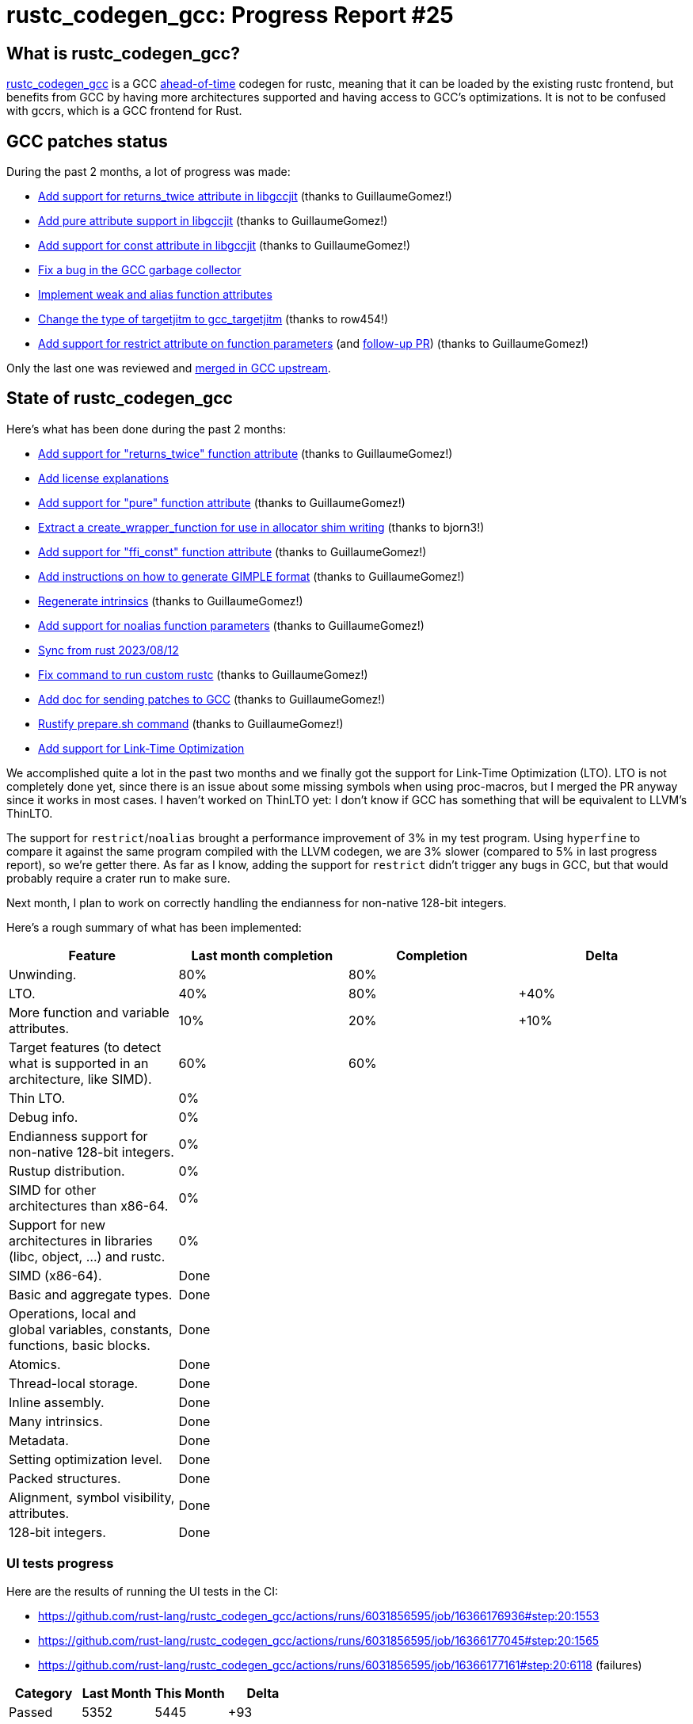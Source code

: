 = rustc_codegen_gcc: Progress Report #25
:page-navtitle: rustc_codegen_gcc: Progress Report #25
:page-liquid:

// TODO: switch the GitHub action jeffreytse/jekyll-deploy-action back to a stable version.

== What is rustc_codegen_gcc?

https://github.com/rust-lang/rustc_codegen_gcc[rustc_codegen_gcc] is a
GCC https://en.wikipedia.org/wiki/Ahead-of-time_compilation[ahead-of-time] codegen for rustc, meaning that it
can be loaded by the existing rustc frontend, but benefits from GCC by having more architectures
supported and having access to GCC's optimizations.
It is not to be confused with gccrs, which is a GCC frontend for Rust.

== GCC patches status

During the past 2 months, a lot of progress was made:

 * https://github.com/antoyo/gcc/pull/20[Add support for returns_twice attribute in libgccjit] (thanks to GuillaumeGomez!)
 * https://github.com/antoyo/gcc/pull/21[Add pure attribute support in libgccjit] (thanks to GuillaumeGomez!)
 * https://github.com/antoyo/gcc/pull/22[Add support for const attribute in libgccjit] (thanks to GuillaumeGomez!)
 * https://github.com/antoyo/gcc/pull/23[Fix a bug in the GCC garbage collector]
 * https://github.com/antoyo/gcc/pull/24[Implement weak and alias function attributes]
 * https://github.com/antoyo/gcc/pull/25[Change the type of targetjitm to gcc_targetjitm] (thanks to row454!)
 * https://github.com/antoyo/gcc/pull/26[Add support for restrict attribute on function parameters] (and https://github.com/antoyo/gcc/pull/27[follow-up PR]) (thanks to GuillaumeGomez!)

Only the last one was reviewed and https://gcc.gnu.org/git/?p=gcc.git;a=commit;h=29763b002459cba64fa76a6965046792944de41d[merged in GCC upstream].

== State of rustc_codegen_gcc

Here's what has been done during the past 2 months:

 * https://github.com/rust-lang/rustc_codegen_gcc/pull/301[Add support for "returns_twice" function attribute] (thanks to GuillaumeGomez!)
 * https://github.com/rust-lang/rustc_codegen_gcc/pull/303[Add license explanations]
 * https://github.com/rust-lang/rustc_codegen_gcc/pull/305[Add support for "pure" function attribute] (thanks to GuillaumeGomez!)
 * https://github.com/rust-lang/rustc_codegen_gcc/pull/306[Extract a create_wrapper_function for use in allocator shim writing] (thanks to bjorn3!)
 * https://github.com/rust-lang/rustc_codegen_gcc/pull/307[Add support for "ffi_const" function attribute] (thanks to GuillaumeGomez!)
 * https://github.com/rust-lang/rustc_codegen_gcc/pull/308[Add instructions on how to generate GIMPLE format] (thanks to GuillaumeGomez!)
 * https://github.com/rust-lang/rustc_codegen_gcc/pull/311[Regenerate intrinsics] (thanks to GuillaumeGomez!)
 * https://github.com/rust-lang/rustc_codegen_gcc/pull/312[Add support for noalias function parameters] (thanks to GuillaumeGomez!)
 * https://github.com/rust-lang/rustc_codegen_gcc/pull/313[Sync from rust 2023/08/12]
 * https://github.com/rust-lang/rustc_codegen_gcc/pull/317[Fix command to run custom rustc] (thanks to GuillaumeGomez!)
 * https://github.com/rust-lang/rustc_codegen_gcc/pull/318[Add doc for sending patches to GCC] (thanks to GuillaumeGomez!)
 * https://github.com/rust-lang/rustc_codegen_gcc/pull/319[Rustify prepare.sh command] (thanks to GuillaumeGomez!)
 * https://github.com/rust-lang/rustc_codegen_gcc/pull/278[Add support for Link-Time Optimization]

We accomplished quite a lot in the past two months and we finally got the support for Link-Time Optimization (LTO).
LTO is not completely done yet, since there is an issue about some missing symbols when using proc-macros, but I merged the PR anyway since it works in most cases.
I haven't worked on ThinLTO yet: I don't know if GCC has something that will be equivalent to LLVM's ThinLTO.

The support for `restrict`/`noalias` brought a performance improvement of 3% in my test program.
Using `hyperfine` to compare it against the same program compiled with the LLVM codegen, we are 3% slower (compared to 5% in last progress report), so we're getter there.
As far as I know, adding the support for `restrict` didn't trigger any bugs in GCC, but that would probably require a crater run to make sure.

Next month, I plan to work on correctly handling the endianness for non-native 128-bit integers.

Here's a rough summary of what has been implemented:

[cols="<,<,1,1"]
|===
| Feature | Last month completion | Completion | Delta

| Unwinding.
| 80%
| 80%
|

| LTO.
| 40%
| 80%
| +40%

| More function and variable attributes.
| 10%
| 20%
| +10%

| Target features (to detect what is supported in an architecture, like SIMD).
| 60%
| 60%
|

| Thin LTO.
| 0%
|
|

| Debug info.
| 0%
|
|

| Endianness support for non-native 128-bit integers.
| 0%
|
|

| Rustup distribution.
| 0%
|
|

| SIMD for other architectures than x86-64.
| 0%
|
|

| Support for new architectures in libraries (libc, object, …) and rustc.
| 0%
|
|

| SIMD (x86-64).
| Done
|
|

| Basic and aggregate types.
| Done
|
|

| Operations, local and global variables, constants, functions, basic blocks.
| Done
|
|

| Atomics.
| Done
|
|

| Thread-local storage.
| Done
|
|

| Inline assembly.
| Done
|
|

| Many intrinsics.
| Done
|
|

| Metadata.
| Done
|
|

| Setting optimization level.
| Done
|
|

| Packed structures.
| Done
|
|

| Alignment, symbol visibility, attributes.
| Done
|
|

| 128-bit integers.
| Done
|
|
|===

// TODO: add progress of compiling some projects.

=== UI tests progress

Here are the results of running the UI tests in the CI:

 * https://github.com/rust-lang/rustc_codegen_gcc/actions/runs/6031856595/job/16366176936#step:20:1553
 * https://github.com/rust-lang/rustc_codegen_gcc/actions/runs/6031856595/job/16366177045#step:20:1565
 * https://github.com/rust-lang/rustc_codegen_gcc/actions/runs/6031856595/job/16366177161#step:20:6118 (failures)

|===
| Category | Last Month | This Month | Delta

| Passed | 5352 | 5445 | +93
| Failed | 62 | 69 | +7
|===

// TODO: remove the (15) LTO tests from the table.

(I removed the LTO tests from the failed row because those tests pass in the CI job where LTO is enabled.)

== How to contribute

=== `rustc_codegen_gcc`

If you want to help on the project itself, please do the following:

 1. Run the tests locally.
 2. Choose a test that fails.
 3. Investigate why it fails.
 4. Fix the problem.

Even if you can't fix the problem, your investigation could help, so
if you enjoy staring at assembly code, have fun!

=== Crates and rustc

If you would like to contribute on adding support for Rust on
currently unsupported platforms, you can help by adding the support
for those platforms in some crates like `libc` and `object` and also
in the rust compiler itself.

=== Test this project

Otherwise, you can test this project on new platforms and also compare
the assembly with LLVM to see if some optimization is missing.

=== Good first issue

Finally, another good way to help is to look at https://github.com/rust-lang/rustc_codegen_gcc/issues?q=is%3Aissue+is%3Aopen+label%3A%22good+first+issue%22[good first issues]. Those are issues that should be easier to start with.

== Thanks for your support!

I wanted to personally thank all the people that sponsor this project:
your support is very much appreciated.

A special thanks to the following sponsors:

 * Futurewei
 * saethlin
 * embark-studios
 * Traverse-Research
 * Shnatsel
 * Rust Foundation

A big thank you to bjorn3 for his help, contributions and reviews.
And a big thank you to lqd and https://github.com/GuillaumeGomez[GuillaumeGomez] for answering my
questions about rustc's internals.
Another big thank you to Commeownist for his contributions.

Also, a big thank you to the rest of my sponsors:

 * kpp
 * 0x7CFE
 * repi
 * nevi-me
 * oleid
 * acshi
 * joshtriplett
 * djc
 * TimNN
 * sdroege
 * pcn
 * alanfalloon
 * steven-joruk
 * davidlattimore
 * colelawrence
 * zmanian
 * alexkirsz
 * berkus
 * belzael
 * yvt
 * Shoeboxam
 * yerke
 * bes
 * seanpianka
 * srijs
 * kkysen
 * riking
 * Lemmih
 * memoryruins
 * senden9
 * robjtede
 * Jonas Platte
 * spike grobstein
 * Oliver Marshall
 * Sam Harrington
 * Jonas
 * Jeff Muizelaar
 * Eugene Bulkin
 * Chris Butler
 * sierrafiveseven
 * Joseph Garvin
 * MarcoFalke
 * athre0z
 * icewind
 * Tommy Thorn
 * Sebastian Zivota
 * Oskar Nehlin
 * Nicolas Barbier
 * Daniel
 * Thomas Colliers
 * Justin Ossevoort
 * Chris
 * Bálint Horváth
 * kiyoshigawa
 * robinmoussu
 * Daniel Sheehan
 * Marvin Löbel
 * nacaclanga
 * Matthew Conolly
 * 0x0177b11f
 * L.apz
 * JockeTF
 * davidcornu
 * stuhood
 * Myrik Lord
 * Mauve
 * icewind1991
 * T
 * nicholasbishop
 * Emily A. Bellows
 * David Vasak
 * Eric Driggers
 * Olaf Leidinger
 * UtherII
 * simonlindholm
 * lemmih
 * Eddddddd
 * rrbutani
 * Mateusz K

and a few others who preferred to stay anonymous.

Former sponsors/patreons:

 * igrr
 * finfet
 * Alovchin91
 * wezm
 * mexus
 * raymanfx
 * ghost
 * gilescope
 * olanod
 * Denis Zaletaev
 * Chai T. Rex
 * Paul Ellenbogen
 * Dakota Brink
 * Botlabs
 * Cass
 * Oliver Marshall
 * pthariensflame
 * tedbyron
 * sstadick
 * Absolucy
 * rafaelcaricio
 * dandxy89
 * luizirber
 * regiontog
 * vincentdephily
 * zebp
 * Hofer-Julian
 * messense
 * 0xdeafbeef
 * fanquake
 * jam1garner
 * sbstp
 * evanrichter
 * Nehliin
